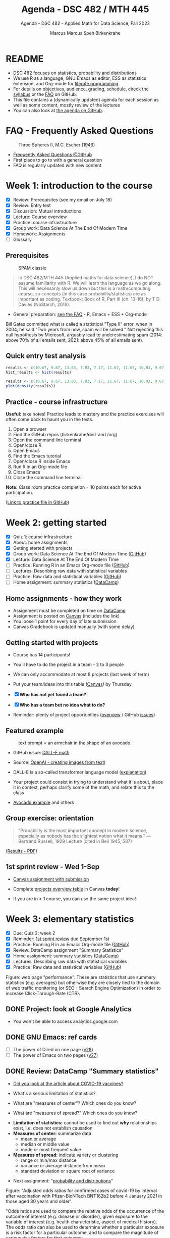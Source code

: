 #+TITLE:Agenda - DSC 482 / MTH 445
#+AUTHOR:Marcus Marcus Speh Birkenkrahe
#+SUBTITLE:Agenda - DSC 482 - Applied Math for Data Science, Fall 2022
#+STARTUP:overview hideblocks indent inlineimages entitiespretty
#+OPTIONS: toc:nil num:nil ^:nil
#+property: header-args:R :session *R* :results output
#+attr_html: :width 200px
[[../img/dice.jpg]]

* README

- DSC 482 focuses on statistics, probability and distributions
- We use R as a language, GNU Emacs as editor, ESS as statistics
  extension, and Org-mode for [[http://www.literateprogramming.com/][literate programming]]
- For details on objectives, audience, grading, schedule, check the
  [[https://github.com/birkenkrahe/dsmath/blob/main/org/syllabus.org][syllabus]] or the [[https://github.com/birkenkrahe/org/blob/master/FAQ.org][FAQ]] on GitHub.
- This file contains a (dynamically updated) agenda for each session
  as well as some content, mostly review of the lectures
- You can also look at [[https://github.com/birkenkrahe/dsmath/blob/main/org/agenda.org][the agenda on GitHub]].

* FAQ - Frequently Asked Questions

#+attr_html: :width 300px
#+caption: Three Spheres II, M.C. Escher (1946)
[[../img/escher.jpg]]

- [[https://github.com/birkenkrahe/org/blob/master/FAQ.org][Frequently Asked Questions @GitHub]]
- First place to go to with a general question
- FAQ is regularly updated with new content

* Week 1: introduction to the course

- [X] Review: Prerequisites (see my email on July 18)
- [X] Review: Entry test
- [X] Discussion: Mutual introductions
- [X] Lecture: Course overview
- [X] Practice: course infrastructure
- [X] Group work: Data Science At The End Of Modern Time
- [X] Homework: Assignments
- [ ] Glossary

** Prerequisites

#+attr_html: :width 300px
#+caption: SPAM classic
[[../img/spam.jpg]]

#+begin_quote
In DSC 482/MTH 445 (Applied maths for data science), I do NOT assume
familiarity with R. We will learn the language as we go along. This
will necessarily slow us down but this is a math/computing course, so
concepts (in this case probability/statistics) are as important as
coding. Textbook: Book of R, Part III (ch. 13-16), by T D Davies
(NoStarch, 2016).
#+end_quote

- General preparation: [[https://github.com/birkenkrahe/org/blob/master/FAQ.org#how-can-i-prepare-for-your-data-science-classes][see the FAQ]] - R, Emacs + ESS + Org-mode

#+begin_notes
Bill Gates committed what is called a statistical "Type II" error,
when in 2004, he said "Two years from now, spam will be solved." Not
rejecting this null hypothesis by Microsoft, arguably lead to
underestimating spam (2014: above 70% of all emails sent, 2021: above
45% of all emails sent).
#+end_notes

** Quick entry test analysis

#+begin_src R :results output graphics file :file ../img/entry_hist.png
  results <- c(10.67, 9.67, 13.83, 7.83, 7.17, 11.67, 11.67, 10.83, 9.67, 11.67, 14.42)
  hist_results <- hist(results)
#+end_src

#+RESULTS:
[[file:../img/entry_hist.png]]

#+begin_src R :results output graphics file :file ../img/entry_dens.png
  results <- c(10.67, 9.67, 13.83, 7.83, 7.17, 11.67, 11.67, 10.83, 9.67, 11.67, 14.42)
  plot(density(results))
#+end_src

#+RESULTS:
[[file:../img/entry_dens.png]]

** Practice - course infrastructure

*Useful:* take notes! Practice leads to mastery and the practice
exercises will often come back to haunt you in the tests.

1) Open a browser
2) Find the GitHub repos (birkenkrahe/dviz and /org)
3) Open the command line terminal
4) Open/close R
5) Open Emacs
6) Find the Emacs tutorial
7) Open/close R inside Emacs
8) Run R in an Org-mode file
9) Close Emacs
10) Close the command line terminal

*Note:* Class room practice completion = 10 points each for active
participation.

([[https://github.com/birkenkrahe/dsmath/blob/main/org/1_practice.org][Link to practice file in GitHub]])

* Week 2: getting started

- [X] Quiz 1: course infrastructure
- [X] About: home assignments
- [X] Getting started with projects
- [X] Group work: Data Science At The End Of Modern Time ([[https://github.com/birkenkrahe/dsmath/blob/main/org/2_orientation_practice.org][GitHub]])
- [X] Lecture: Data Science At The End Of Modern Time
- [ ] Practice: Running R in an Emacs Org-mode file ([[https://github.com/birkenkrahe/dsmath/blob/main/org/1_overview_practice.org#run-r-in-org-mode-file][GitHub]])
- [ ] Lectures: Describing raw data with statistical variables
- [ ] Practice: Raw data and statistical variables ([[https://github.com/birkenkrahe/dsmath/blob/main/org/3_raw_data_practice.org][GitHub]])
- [ ] Home assignment: summary statistics ([[https://app.datacamp.com/learn/courses/introduction-to-statistics][DataCamp]])

** Home assignments - how they work
#+attr_html: :width 400px
#+captions: course infrastructure
[[../img/platforms.png]]

- Assignment must be completed on time on [[https://app.datacamp.com/groups/lyon-college-data-science-fall-2022/assignments][DataCamp]]
- Assignment is posted on [[https://lyon.instructure.com/courses/655/assignments][Canvas]] (includes the link)
- You loose 1 point for every day of late submission
- Canvas Gradebook is updated manually (with some delay)

** Getting started with projects

- Course has 14 participants!

- You'll have to do the project in a team - 2 to 3 people

- We can only accommodate at most 8 projects (last week of term)

- Put your team/ideas into this table ([[https://lyon.instructure.com/courses/655/pages/enter-your-project-ideas-and-team-here][Canvas]]) by Thursday

- [X] *Who has not yet found a team?*

- [X] *Who has a team but no idea what to do?*

- Reminder: plenty of project opportunities ([[https://github.com/birkenkrahe/dsmath/blob/main/org/1_overview.org#many-project-opportunities][overview]] / GitHub [[https://github.com/birkenkrahe/dsmath/issues][issues]])

** Featured example
#+attr_html: :width 400px
#+caption: text prompt = an armchair in the shape of an avocado.
[[../img/avocado.png]]

- GitHub issue: [[https://github.com/birkenkrahe/dsmath/issues/25][DALL-E math]]

- Source: [[https://openai.com/blog/dall-e/][OpenAI - creating images from text]])

- DALL-E is a so-called transformer language model ([[https://ml.berkeley.edu/blog/posts/dalle2/][explanation]])

- Your project could consist in trying to understand what it is about,
  place it in context, perhaps clarify some of the math, and relate
  this to the class

- [[https://openai.com/blog/dall-e/][Avocado example]] and others

** Group exercise: orientation
#+attr_html: :width 400px
[[../img/dog.jpg]]

#+begin_quote
"Probability is the most important concept in modern science,
especially as nobody has the slightest notion what it means."
—Bertrand Russell, 1929 Lecture (cited in Bell 1945, 587)
#+end_quote

[[https://github.com/birkenkrahe/dsmath/blob/main/pdf/2_orientation_practice.pdf][(Results - PDF)]]

** 1st sprint review - Wed 1-Sep

- [[https://lyon.instructure.com/courses/655/assignments/2277][Canvas assignment with submission]]

- Complete [[https://lyon.instructure.com/courses/655/pages/enter-your-project-ideas-and-team-here][projects overview table]] in Canvas *today*!

- If you are in > 1 course, you can use the same project idea!

* Week 3: elementary statistics
#+attr_html: :width 600px
[[../img/stats.jpg]]

- [X] Due: Quiz 2: week 2
- [X] Reminder: [[https://lyon.instructure.com/courses/655/assignments/2277][1st sprint review]] due September 1st
- [X] Practice: Running R in an Emacs Org-mode file ([[https://github.com/birkenkrahe/dsmath/blob/main/org/1_overview_practice.org#run-r-in-org-mode-file][GitHub]])
- [X] Review: DataCamp assignment "Summary Statistics"
- [X] Home assignment: summary statistics ([[https://app.datacamp.com/learn/courses/introduction-to-statistics][DataCamp]])
- [X] Lectures: Describing raw data with statistical variables
- [X] Practice: Raw data and statistical variables ([[https://github.com/birkenkrahe/dsmath/blob/main/org/3_raw_data_practice.org][GitHub]])

#+begin_notes
Figure: web page "performance". These are statistics that use summary
statistics (e.g. averages) but otherwise they are closely tied to the
domain of web traffic monitoring (or SEO - Search Engine Optimization)
in order to increase Click-Through-Rate (CTR).
#+end_notes

** DONE Project: look at Google Analytics

- You won't be able to access analytics.google.com

** DONE GNU Emacs: ref cards
#+attr_html: :width 400px
[[../img/gnu.jpg]]

- [ ] The power of Dired on one page ([[https://www.gnu.org/software/emacs/refcards/pdf/dired-ref.pdf][v28]])
- [ ] The power of Emacs on two pages ([[https://www.gnu.org/software/emacs/refcards/pdf/refcard.pdf][v27]])

** DONE Review: DataCamp "Summary statistics"

- [[https://www.bmj.com/content/373/bmj.n1088][Did you look at the article about COVID-19 vaccines?]]
  #+attr_html: :width 400px
  [[../img/bmj.jpg]]

- What's a serious limitation of statistics?
- What are "measures of center"? Which ones do you know?
- What are "measures of spread?" Which ones do you know?

#+begin_notes
- *Limitation of statistics:* cannot be used to find out *why*
  relationships exist, i.e. does not establish causation
- *Measures of center:* summarize data
  + mean or average
  + median or middle value
  + mode or most frequent value
- *Measures of spread:* indicate variety or clustering
  + range or min/max distance
  + variance or average distance from mean
  + standard deviation or square root of variance
#+end_notes
- Next assignment: "[[https://lyon.instructure.com/courses/655/assignments/2646][probability and distributions]]"

#+begin_notes
Figure: "Adjusted odds ratios for confirmed cases of covid-19 by
interval after vaccination with Pfizer-BioNTech BNT162b2 before 4
January 2021 in those aged 80 years and older".

"Odds ratios are used to compare the relative odds of the occurrence
of the outcome of interest (e.g. disease or disorder), given
exposure to the variable of interest (e.g. health characteristic,
aspect of medical history). The odds ratio can also be used to
determine whether a particular exposure is a risk factor for a
particular outcome, and to compare the magnitude of various risk
factors for that outcome:
- OR=1 Exposure does not affect odds of outcome
- OR>1 Exposure associated with higher odds of outcome
- OR<1 Exposure associated with lower odds of outcome"
  ([[https://www.ncbi.nlm.nih.gov/pmc/articles/PMC2938757/][Source: nih.gov]])
#+end_notes

** DONE Recap and exercise: data frames

- [ ] R functions:
  + ~data.frame~ - table, column vectors (like SQL)
  + ~c~ - creating vectors, concatenation
  + ~factor~ - vectors that hold categorical variables
  + ~str~ - structure of any R object
  + ~$~, ~[]~ - indexing operators
  + *NEW*: [[file:3_raw_data.org][subset]]

- Test questions:
  + How can you extract a vector named ~bar~ from a data frame named ~foo~? R command: ~foo$bar~
  + How can you extract elements with multiple conditions?
  + How can you find out how many rows and columns a data frame has?

  #+begin_notes
  1) ~foo$bar~ - if you know the column number ~N~: ~foo[,N]~,
     e.g. ~mtcars[,1]~ for the ~mpg~ column (~N=1~).
  2) By using logical expressions
  3) ~dim~, ~nrow~ x ~ncol~, ~str~
  #+end_notes
  #+begin_src R :exports both :session :results output
    ## head(mtcars)
    mtcars$mpg
    mtcars[,1]
  #+end_src

  #+RESULTS:
  :  [1] 21.0 21.0 22.8 21.4 18.7 18.1 14.3 24.4 22.8 19.2 17.8 16.4 17.3 15.2 10.4
  : [16] 10.4 14.7 32.4 30.4 33.9 21.5 15.5 15.2 13.3 19.2 27.3 26.0 30.4 15.8 19.7
  : [31] 15.0 21.4
  :  [1] 21.0 21.0 22.8 21.4 18.7 18.1 14.3 24.4 22.8 19.2 17.8 16.4 17.3 15.2 10.4
  : [16] 10.4 14.7 32.4 30.4 33.9 21.5 15.5 15.2 13.3 19.2 27.3 26.0 30.4 15.8 19.7
  : [31] 15.0 21.4

- [ ] [[file:~/Documents/R/dsmath/3_raw_data_practice.org][Continue completing the practice file]]

** DONE Review: [[https://lyon.instructure.com/courses/655/assignments/2552][test 2]]
*** Match the statistical variable type and the variable.

| VARIABLE                                                   | TYPE                |
|------------------------------------------------------------+---------------------|
| Weight in lbs.                                             | numeric-continuous  |
| Number of apples on a tree                                 | numeric-discrete    |
| Seniority ("freshman", "junior", "sophomore", "senior")    | categorical-ordinal |
| Employment status ("full-time", "part-time", "unemployed") | categorical-nominal |

*** History of probability and statistics

Match the dominant way of finding out truth, and the historical
period.

| WORLD-VIEW                          | PERIOD            |
|-------------------------------------+-------------------|
| Truth is in logic and numbers       | Classical period  |
| Truth lies in meditation and in God | Medieval period   |
| Truth is found through experiment   | Modern period     |
| Truth is constructed by man         | Postmodern period |

*** Data frame value extraction

~df~ is a data frame with four variables: ~person~, ~age~ in years, ~sex~ (~M~
or ~F~), and ~height~ in cm. Complete the R command to extract the persons
who are taller than 180 cm.

#+begin_example R
  df$___ [ df$___ > 180]
#+end_example

- [X] ~person~ ~height~
- [ ] ~height~ ~person~
- [ ] ~persons~ ~height~
- [ ] ~sex~ ~height~

*** Solution

#+name: extract
#+begin_src R :exports both :session :results output
  df <- data.frame (
    person = c("Peter", "Lois", "Meg", "Chris", "Stewie"),
    age = c(42, 40, 17, 14, 1),
    sex = factor(c("M", "F", "F", "M", "M")),
    height = c(182, 177, 168, 179, 187))
  df
  subset(x=df,df$height>180)
  df$person[df$height>180]
#+end_src

#+RESULTS: extract
#+begin_example
  person age sex height
1  Peter  42   M    182
2   Lois  40   F    177
3    Meg  17   F    168
4  Chris  14   M    179
5 Stewie   1   M    187
  person age sex height
1  Peter  42   M    182
5 Stewie   1   M    187
[1] "Peter"  "Stewie"
#+end_example

** ~C-c C-c can do nothing useful here~ error

Try ~M-x org-mode-restart~.

* Week 4: describing raw data
[[../img/fall.jpg]]

- [ ] How Emacs, Org-mode and ESS work together
- [ ] Review test 3 - summary statistics
- [ ] Review 1st sprint review - "pride comes before the fall"
- [ ] Practice: data frames

** DONE [[https://github.com/birkenkrahe/org/blob/master/FAQ.org#how-do-emacs--org-mode--ess-work-work-together][How Emacs, Org-mode and ESS work together]]
#+attr_html: :width 600px
[[../img/emacsorg.png]]

** DONE Review test 3 - summary statistics
#+attr_html: :width 400px
[[../img/boxplot1.png]]

1) What are descriptive vs. inferential statistics? (83%)
2) What are the limitations of statistics? (67%)
3) Which plots visualize measures of spread? (50%)

On (2): check Judeah Pearl's [[https://en.wikipedia.org/wiki/The_Book_of_Why]["Book of Why"]]
** DONE Review: 1st sprint review
#+attr_html: :width 500px
[[../img/1_scrum.png]]

*** "Pride"

- Pride according to the Oxford dictionary:
  #+begin_quote
  »A feeling of being pleased or satisfied that you get when you or
  people who are connected with you have *done something well* or *own
  something* that other people *admire*.«
  #+end_quote
  In other words: if you cannot identify what you're proud of, you either haven't done anything well, or you're not aware of it, which won't do.

- Of course, /"pride comes before the fall"/ (Proverbs 16:18), but in
  the context of Scrum, it is only one of several qualities to assess
  the results of a sprint.

*** "References"
#+attr_html: :width 600px
[[../img/litref.png]]

- Some of you mentioned references, few provided any
- To do this week: Literature Review with [[https://github.com/birkenkrahe/org/blob/master/pdf/LitReview.pdf][cheat sheet]].
- [[https://github.com/birkenkrahe/org/blob/master/research/LitReview.docx][Download it from GitHub]], find at least 5 references, label them
  according to the categories (esp. relevance and credibility), and
  provide a complete, consistent set of citations.

*** "Questions"
#+attr_html: :width 600px
[[../img/meeting.jpg]]

- You should always use an opportunity to ask the customer/product
  owner anything, even if it's something simple. (*Why?*)

- Good question are specific, open (not closed as in yes/no), and use
  the qualities (as in: variables!) that you're after, e.g. "What do
  you like about me in terms of punctuality, systematic work,
  appearance..."

- A question is specific if you can immediately use it to take an
  action!

*Only one team asked questions at all (Nikkolette/Wyatt):*
- /What was the hardest part so far for you?/
- /What was the most interesting part you have found/want to find?/

*** Better next time!

[[../img/mountain.jpg]]

1) Deliver more than the bare minimum *generously*
2) Try to make your project great by working *systematically*
3) If you have a team, split up the work *meaningfully*
4) If you have any questions, ask others and me *bravely*
5) Complete the (optional) literature review *diligently*

** DONE Practice: raw data stats (30 min)

[[../img/exercise.jpg]]

- Go to the practice file ([[https://raw.githubusercontent.com/birkenkrahe/dsmath/main/org/3_raw_data_practice.org][GitHub]]: [[https://tinyurl.com/23f9uz8s][tinyurl.com/23f9uz8s]])
- Complete the practice exercise on *data frames*
- You can find example code in the lecture ([[https://github.com/birkenkrahe/dsmath/blob/main/org/3_raw_data.org#example-data-frames][GitHub]]:
  [[https://tinyurl.com/2am222mh][tinyurl.com/2am222mh]])

** NEXT [[https://journals.plos.org/ploscompbiol/article?id=10.1371/journal.pcbi.1010372][Ten simple rules for teaching yourself R (Lawlor et al, 2022)]]
#+attr_html: :width 500px
[[../img/twitter.png]]

- Written for biologists, not computer scientists. Relevant community:
  bio and health science stats ([[https://sph.umich.edu/biostat/programs/masters-hds.html][Prof Chapman sent me this yesterday]])

- I support some but not all recommendations:
  1) "Build skills with low-pressure projects" (i.e. play around)
  2) Don't worry about style but worry about documentation
  3) "Join the R community" - [[https://journals.plos.org/ploscompbiol/article/figure?id=10.1371/journal.pcbi.1010372.g002][I also use Twitter]]
  4) "Read others' code, and share yours" - use GitHub
  5) "Don't box yourself in" - use languages for what they're good at

* Week 5: summary statistics
#+attr_html: :width 300px
#+caption: Charles II of England (1630-1685)
[[../img/charlesII.jpg]]

- [X] 1654: [[https://web.universiteitleiden.nl/fsw/verduin/stathist/sh_17.htm][letters between Blaise Pascal and Pierre de Fermat]]
- [X] Featured application: [[https://retractionwatch.com/retraction-watch-database-user-guide/retraction-watch-database-user-guide-appendix-b-reasons/][retraction watch]]
- [X] Off-topic: [[https://github.com/birkenkrahe/dsmath/issues/38][Laporta algorithm (Feynman diagram evaluation)]]
- [X] Review: test 4
- [X] Review: DataCamp lesson probability and distributions
- [X] Review: logical flag vectors
- [X] Practice: statistical variables (continued)
- [X] Lecture/practice: summary statistics

** Review: test 4 - raw data, probability and stats

- [X] Longitude/latitude are what kind of data?
- [X] When researching, do you always need a "literature review"?
  - "Literature review" as a type of paper is the most useful
    paper you can find as a beginner - look for one in your
    project area!
- [X] Which activities connect "population" and "sample"?

** Review: probability and distributions (DataCamp)

1) What is the conditional probability for an event B given that an
   event A has already happened (as a formula)
   #+begin_notes
   Formula: P(B|A) = P(A and B) / P(A)
   #+end_notes

2) How can you visualize the conditional probability formula for
   events A and B?

   #+begin_notes
   Example: A = Order for kitchen products, B = Orders over $150
   #+attr_html: :width 500px
   [[../img/kitchen1.png]]
   #+end_notes

3) A men's soccer team plays soccer zero, one, or two days a week:
   - the probability that they play zero days is .2,
   - the probability that they play one day is .5, and
   - the probability that they play two days is .3.

     What is the long-term average or expected value, μ, of the number
     of days per week that the men's soccer team plays soccer?

   #+begin_notes
   | x = DAYS | P(x) |
   |----------+------|
   |        0 |  0.2 |
   |        1 |  0.5 |
   |        2 |  0.3 |

   Expected value:
   E(DAYS) = μ = ∑ x P(x) = 0 * 0.2 + 1 * .5 + 2 * .3 = 1.1
   #+end_notes

   #+begin_src R
     ## number of days the team plays per week
     x <- c(0,1,2)  # events
     p_x <- c(0.2, 0.5, 0.3) # probability per event
     mu <- sum(x * p_x) # expected value
     paste("expected value: ", mu)
   #+end_src

   #+RESULTS:
   : expected value:  1.1

4) What is the /law of large numbers/?

   #+begin_notes
   As the size of your sample increases, the sample mean will
   approach the expected value (the population average).
   #+end_notes

   #+begin_src R :file ../img/sample.png :results output graphics file
     x <- sample(rep(1:6),size=10,replace=TRUE)
     hist(x, xlab="10 rolls, fair dice", main="die roll")
     abline(v = mean(x), col="red",lwd=2)
     abline(v = sum(x/6),col="blue",lwd=2)
   #+end_src

   #+RESULTS:
   [[file:../img/sample.png]]

5) What is the probability that a baby will be born between midnight
   and 8 am? (If all hours are equally probable.)

   #+begin_notes
   A day has 24 hours - midnight to 8 am is 8/24 or 1/3, so 33%.
   #+end_notes

** Raw data: statistical variables (practice)

[[../img/4_practice.jpg]]

** Featured: university ranking ([[https://github.com/birkenkrahe/dsmath/issues/39][issue]])

- Columbia U math professor uncovers stats lies
- Columbia U moved up from 18th to 2nd between 1988 and 2022

#+attr_html: :width 600px
[[../img/ascent.jpg]]

** Review: logical flag vectors

Can you name and explain the 9 elements of this expression?

~chickwts$weight[chickwts$feed == "soybean"]~

#+attr_html: :width 600px
[[../img/flag.png]]

** R code - logical flag vector
#+begin_src R
  str(chickwts) # structure of the chickwts data set
#+end_src

#+RESULTS:
: 'data.frame': 71 obs. of  2 variables:
:  $ weight: num  179 160 136 227 217 168 108 124 143 140 ...
:  $ feed  : Factor w/ 6 levels "casein","horsebean",..: 2 2 2 2 2 2 2 2 2 2 ...

#+begin_src R
  chickwts$weight # display numerical column vector
#+end_src

#+RESULTS:
:  [1] 179 160 136 227 217 168 108 124 143 140 309 229 181 141 260 203 148 169 213
: [20] 257 244 271 243 230 248 327 329 250 193 271 316 267 199 171 158 248 423 340
: [39] 392 339 341 226 320 295 334 322 297 318 325 257 303 315 380 153 263 242 206
: [58] 344 258 368 390 379 260 404 318 352 359 216 222 283 332

#+begin_src R
  chickwts$feed # display categorical-nominal factor vector
#+end_src

#+RESULTS:
#+begin_example
 [1] horsebean horsebean horsebean horsebean horsebean horsebean horsebean
 [8] horsebean horsebean horsebean linseed   linseed   linseed   linseed
[15] linseed   linseed   linseed   linseed   linseed   linseed   linseed
[22] linseed   soybean   soybean   soybean   soybean   soybean   soybean
[29] soybean   soybean   soybean   soybean   soybean   soybean   soybean
[36] soybean   sunflower sunflower sunflower sunflower sunflower sunflower
[43] sunflower sunflower sunflower sunflower sunflower sunflower meatmeal
[50] meatmeal  meatmeal  meatmeal  meatmeal  meatmeal  meatmeal  meatmeal
[57] meatmeal  meatmeal  meatmeal  casein    casein    casein    casein
[64] casein    casein    casein    casein    casein    casein    casein
[71] casein
Levels: casein horsebean linseed meatmeal soybean sunflower
#+end_example

#+begin_src R
  chickwts$feed == "soybean" # display the "soybean" level of feed
#+end_src

#+RESULTS:
:  [1] FALSE FALSE FALSE FALSE FALSE FALSE FALSE FALSE FALSE FALSE FALSE FALSE
: [13] FALSE FALSE FALSE FALSE FALSE FALSE FALSE FALSE FALSE FALSE  TRUE  TRUE
: [25]  TRUE  TRUE  TRUE  TRUE  TRUE  TRUE  TRUE  TRUE  TRUE  TRUE  TRUE  TRUE
: [37] FALSE FALSE FALSE FALSE FALSE FALSE FALSE FALSE FALSE FALSE FALSE FALSE
: [49] FALSE FALSE FALSE FALSE FALSE FALSE FALSE FALSE FALSE FALSE FALSE FALSE
: [61] FALSE FALSE FALSE FALSE FALSE FALSE FALSE FALSE FALSE FALSE FALSE

#+begin_src R
  chickwts$weight[chickwts$feed == "soybean"] # show weight of chicks fed on soybean
#+end_src

#+RESULTS:
:  [1] 243 230 248 327 329 250 193 271 316 267 199 171 158 248

#+begin_src R
  which(chickwts$feed == "soybean")  # get index values for chicks fed on soybean
  chickwts$weight[which(chickwts$feed == "soybean")] # show weight of chicks fed on soybean
#+end_src

#+RESULTS:
:  [1] 23 24 25 26 27 28 29 30 31 32 33 34 35 36
:  [1] 243 230 248 327 329 250 193 271 316 267 199 171 158 248

#+begin_src R :results output
  str(chickwts) # data frame structure
  chickwts$feed # factor vector, categorical-nominal
  chickwts$feed == "soybean" # logical vector
  which(chickwts$feed == "soybean") # numveric index vector
  chickwts$weight[chickwts$feed == "soybean"] # numeric vector
#+end_src

* Week 6: counts, proportions, percentages
#+attr_html: :width 600px
[[../img/w6_cat.jpg]]

- [X] Featured applications
- [X] DataCamp deadline extended once more (23 Sept 11:59pm)
- [X] Lecture/practice on summary statistics (continued)
- [X] Home assignment until Monday next week (Org-mode file)

** Featured applications: [[https://github.com/birkenkrahe/dsmath/issues][(issues)]]

- [[https://twitter.com/jburnmurdoch/status/1570832839318605824?t=A8nGlSN0QZpywzxfBu0__w&s=09][Investigation of income equality in US and UK using percentiles]]
  #+attr_html: :width 500px
  [[../img/w6_income.jpg]]

- [[https://phys.org/news/2022-09-science-reveals-universal-cells-power.html][Data science reveals universal rules shaping cells' power stations]]
  #+begin_quote
  "The scientists took a data-driven approach. They gathered data on all
  the organelle DNA that has been sequenced across life. They then used
  modeling, biochemistry, and structural biology to represent a wide
  range of different hypotheses about gene retention as a set of numbers
  associated with each gene. Using tools from data science and
  statistics, they asked which ideas could best explain the patterns of
  retained genes in the data they had compiled—testing the results with
  unseen data to check their power."
  #+end_quote
  #+attr_html: :width 500px
  [[../img/w6_organelles.jpg]]

** Lecture/practice: summary statistics (cont'd)
#+attr_html: :width 500px
[[../img/4_terminallist.jpg]]

- Open your Emacs Org-mode practice file ~stats.org~

- At the top, below the ~#+PROPERTY:~ line, add the line:

  ~#+STARTUP: overview hideblocks indent inlineimages~

- Now, in the body of the document, add headlines like this:
  #+begin_example org
    * Getting started
    ** Getting bored
  #+end_example
- Go to the bottom of your file with ~M->~

- Add another headline for the next section:
  #+begin_example org
    * Category subsets with ~tapply~
  #+end_example
- Additional code blocks should go below this headline

** Home assignment: summary statistics exercises
#+attr_html: :width 500px
[[../img/w6_gnome.jpg]]
([[https://g.co/kgs/8Emb7t][Image: celebrate the German garden gnome!]])

* Week 7: Tukey's 5-point summary
#+attr_html: :width 500px
[[../img/tukey.jpg]]

- [X] Practice assignment review
- [X] Test 6 review
- [X] 2nd sprint review
- [X] Tukey's five-point summaries
- [X] Measures of spread: quantiles and quartiles
- [ ] Covariance and correlation
- [ ] Outliers

#+begin_notes
One of the most influential statisticians of the 20th century, John
Wilder Tukey (1915–2000), played a key role in both the development
and study of statistics. A prolific writer, his collected papers
amount to eight volumes of work. Beyond his scientific work, his
collection reveals two hobbies: reading pulp mysteries and science
fiction, and square dancing. The above carefully posed picture shows
his lighter side: sampled data comes in one ear and goes out the
other, regularized. ([[https://www.amphilsoc.org/item-detail/photograph-john-wilder-tukey][Source]])
#+end_notes

** About the 2nd sprint review
#+attr_html: :width 600px
[[../img/scrum.png]]

- *Read* my comments carefully and respond to them
- *Distinguish* your projects if your topic spans > 1 course
- *Complete* your literature review to identify methods
- *Highlight* your method(s) (how you want to do it)
- *Ask* questions for customer (=MB)/teams
- *Read* the FAQ »[[https://github.com/birkenkrahe/org/blob/master/FAQ.org#what-should-we-do-in-the-second-sprint][What should we do in the 2nd sprint]]«
- *Read* the FAQ »[[https://github.com/birkenkrahe/org/blob/master/FAQ.org#how-do-you-report-on-and-plan-a-research-method][How do you report on and plan a research “method”?]]«
- *Submit* a text file or a PowerPoint presentation
- *Meet* the deadline or lose all points

- *What is special about a "math for data science" project?*
  1) Emphasis on statistics as mathematical discipline
  2) Emphasis on statistical and probabilistic functions in R
  3) Emphasis on making inferences from samples

- If you don't know what all this means - ASK ME!

** Practice 4 summary stats review
#+attr_html: :width 300px
[[../img/w6_gnome.jpg]]
** Lecture & practice: measures of spread
** Assignments due this week (30 Sept, 23:59 pm)

1) [X] Complete all of "[[https://app.datacamp.com/learn/courses/introduction-to-statistics][Introduction to statistics]]" @DataCamp
2) [X] Upload completed "[[https://github.com/birkenkrahe/dsmath/blob/main/org/4_summary_stats_practice.org][Practice 4 - summary statistics]]" assignment
3) [X] Upload [[https://lyon.instructure.com/courses/655/assignments/2279][3rd sprint review]] - focus on "methods" (with lit review)

** Test 6 review
#+attr_html: :width 300px
[[file:../img/lp.png]]

*Which questions can you answer?*

1) The data set ~chickwts~ contains chick ~weight~ and types of
   ~feed~. Which statistical *measures of centrality* are affected by the
   number of chicks?
   #+begin_src R
     paste("Number of observations: ", nrow(chickwts))
     w <- chickwts$weight
     f <- chickwts$feed
     ftab <- table(f)
     paste("Sum of frequencies: ", sum(ftab))
     wtab <- table(w)
     paste("Sum of frequencies: ", sum(wtab))
     paste("Median: ", median(w))
     paste("Mean:   ", mean(w))
     paste("Mode:   ", ftab[ftab == max(ftab)])
   #+end_src

   #+RESULTS:
   : [1] "Number of observations:  71"
   : [1] "Sum of frequencies:  71"
   : [1] "Sum of frequencies:  71"
   : [1] "Median:  258"
   : [1] "Mean:    261.30985915493"
   : [1] "Mode:    14"

2) What is the proportion of chicks fed both sunflower and meatmeal?
   #+begin_src R
     feed <- chickwts$feed
     sum(feed == "sunflower" & feed == "meatmeal")/nrow(chickwts)
   #+end_src

   #+RESULTS:
   : [1] 0

3) What does the ~tapply~ function do, and what are its arguments?

4) What is the output of this ~tapply~ command?
   #+begin_src R
     tapply(X = chickwts$weight, INDEX = chickwts$feed, FUN = summary)
   #+end_src

   #+RESULTS:
   #+begin_example
   $casein
      Min. 1st Qu.  Median    Mean 3rd Qu.    Max.
     216.0   277.2   342.0   323.6   370.8   404.0

   $horsebean
      Min. 1st Qu.  Median    Mean 3rd Qu.    Max.
     108.0   137.0   151.5   160.2   176.2   227.0

   $linseed
      Min. 1st Qu.  Median    Mean 3rd Qu.    Max.
     141.0   178.0   221.0   218.8   257.8   309.0

   $meatmeal
      Min. 1st Qu.  Median    Mean 3rd Qu.    Max.
     153.0   249.5   263.0   276.9   320.0   380.0

   $soybean
      Min. 1st Qu.  Median    Mean 3rd Qu.    Max.
     158.0   206.8   248.0   246.4   270.0   329.0

   $sunflower
      Min. 1st Qu.  Median    Mean 3rd Qu.    Max.
     226.0   312.8   328.0   328.9   340.2   423.0
   #+end_example

   #+begin_quote
   Answer: we get the statistical summary (i.e. 5-point-values plus
   mean) for the weights of all chicks, split by feed category.
   #+end_quote

5) Commonality of dotplot/scatterplot vs. histogram/barchart?
   #+begin_quote
   »Dot plots/scatterplot: point plots generated by coordinate
   vectors. Histogram/barplot: bar charts generated for categories and
   counts.
   #+end_quote
   #+begin_src R :results graphics file :file ../demo.png
     par(mfrow=c(2,2))
     x <- c(2, 4, 5.5, -1, 4.56)
     y <- c(2, 4, 5.5, -1, 4.56)
     plot(x,y, main="Scatterplot")
     hist(x, main="Histogram")
     dotchart(x, main="Dot plot")
     barplot(height=y,horiz=TRUE, main="Barchart")
   #+end_src

   #+RESULTS:
   [[file:../demo.png]]

** Lab session / project review

- [X] Review quantiles, quartiles, five-point summary

- [X] Lab session: solve a few simple problems and interpret results

- [Informal] Round robin: where are you at with your projects?

** What did you learn so far?

*What did you learnt in the first 1/2 of the term?*

- Your list:
  1) Measures of centrality
  2) How graphics support statistics
  3) Quantiles and other statistical measures

- My list: Here's my list - 3 x infrastructure + 8 x content
  #+begin_quote
  1. /Principles and practice of agile project management (Scrum)/
  2. /Principles and practice of [[http://www.literateprogramming.com/][literate programming]]/
  3. /Introduction to GNU Emacs + ESS + Org-mode infrastructure/
  4. Central purpose of data science (pattern identification)
  5. Difference of population dynamics vs. sample structure
  6. Evolution of worldviews from antiquity to modernity and beyond
  7. Raw data descriptions with variables and data structures
  8. Data processing in the functional statistical language R
  9. Distribution measures of centrality and measures of spread
  10. Importance of taking a critical stance towards statistics
  11. Insights into, and practice with the data processing pipeline
  #+end_quote

* Week 8: 2nd sprint review - method
** DONE Review of the 2nd sprint review
#+attr_html: :width 500px
[[../img/scrum.png]]
#+begin_quote
Dear students! I've looked at your sprint review reports. Some are
good, others are not so good, and a few are *missing* altogether.

We'll spend tomorrow's session reviewing the status of your results so
far, especially your *methods*. Please be prepared to *present* your
review in person (5 min) followed by a short *discussion* (5 min). That
is, you get my comments orally rather than in writing.

Please make sure you have *questions* not just for the other teams but
also for me.

If your topic is shared across different courses, make sure that you
are able to explain how exactly your research question / method /
results / presentation are going to *differ* from one course to the
next.

If you did not submit a separate *literature review* (only 2 teams did
that) including data and other secondary sources, please make sure you
are able to *cite* your references.
#+end_quote

1) Why sprint reviews?
   - meet and talk to the customer
   - check progress
   - prevent procrastination
   - manage your time

2) What's the most important aspect?
   - getting feedback from the customer (product owner)
   - present your prototype
   - check in with other teams

3) What comes after the sprint review?
   - reflect on what you learnt from the sprint review
   - prepare for the next sprint

4) How do you feel about sprint reviews?
   - I feel nothing
   - I am worry
   - I feel good about (it pushes me along)
   - I sometimes feel demotivated because of the progress of others

* Week 9: Spread: variance, standard deviation, IQR
#+attr_html: :width 600px
#+caption: Nash and Nirenberg receive the 2015 Abel Prize from King Harald V of Norway
[[../img/dresscode.png]]

- [X] *Attend* the Lyon College Career Fair 13 October
- [X] *Review by Test 7*: DataCamp review (Oct 25)
- [X] *Lecture/Practice 5*: Measures of spread II
- [X] *Home Assignment*: Measures of spread (by Oct 25)

** Lyon College Career Expo
#+attr_html: :width 300px
[[../img/recruit.jpg]]

- Do mathematicians need career fairs? Do they need career support?

- What is your mathematics-related career *goal*?

- Which organizations or companies would you target for this goal?

- What's your *system* to reach that goal?

- Who will attend? Incentive: bring back a company for points and
  post your contribution to a [[https://lyon.instructure.com/courses/655/discussion_topics/917][Canvas discussion]]

- What does *"Come dressed for success"* mean in this case?
  #+attr_html: :width 200px
  [[../img/dress-for-success.png]]
  [[https://uca.edu/career/files/2017/09/dress-for-success.png][Source: uca.edu]]
** Review: Tukey's Five-Point Stats Summary
#+attr_html: :width 300px
[[../img/review.jpg]]

1) The data set ~ToothGrowth~ contains the variable ~supp~ that indicates
   if a guinea pig was fed orange juice or vitamin C. How would you
   /compute Tukey's 5-point summary/ in R and what results do you expect?
   #+begin_src R
     summary(ToothGrowth$supp)
     length(ToothGrowth$supp)/2
   #+end_src

   #+RESULTS:
   : OJ VC
   : 30 30
   : [1] 30

2) A data scientist runs the code below on the ~faithful~ data set of
   the ~MASS~ package. What is this data scientist likely /interested in/?
   #+begin_src R
     index <- faithful$eruptions > 4
     mean(faithful$waiting[index])
   #+end_src
   #+begin_notes
   The data scientist wanted to know how long he'd have to wait on
   average for an eruption of more than 4 minutes length of the Old
   Faithful geyser in Yellowstone National Park.
   #+end_notes

3) What would be a good /title/ for the plot below?
   #+begin_src R :file ../img/geyser.png :results graphics file
     index <- faithful$eruptions > 4
     y <- faithful$waiting[index]
     boxplot(y,
             data=faithful,
             horizontal=TRUE)
   #+end_src

   #+RESULTS:
   [[file:../img/geyser.png]]

   #+begin_src R :file ../img/geyser1.png :results graphics file
     boxplot(y,
             data=faithful,
             horizontal=TRUE,
             main = "Summary of Old Faithful eruption time > 4 min",
             xlab = "Waiting time in minutes")
   #+end_src

   #+RESULTS:
   [[file:../img/geyser1.png]]

4) Finally , let's look at the 5-point summary for these data
   #+begin_src R
     summary(faithful$waiting[index])
   #+end_src

   #+RESULTS:
   :    Min. 1st Qu.  Median    Mean 3rd Qu.    Max.
   :   69.00   77.00   81.00   81.02   84.00   96.00

** Example: Basketball players

- Here is a diagram for two basketball players A and B:
  1) What kind of diagram is this?
  2) What is plotted here exactly?
  3) How many observations were made?
  4) Is the average score a good measure to compare the players?
  5) What drives the length of the whiskers?
  6) If you had to choose between having player A or player B on the
     team, which one would you pick and why?
  #+attr_html: :width 500px
  [[../img/basketball.png]]
  #+begin_notes
  1) The diagram contains two boxplots, also called box-and-whisker
     diagrams.
  2) Plotted are ~Score~ - a numeric-discrete counter variable, and
     ~Player~ - a categorical-nominal variable.
  3) The plot does not contain this information!
  4) The mean is influenced by the sample size and variability. For
     larger samples, the mean and the median generally converge. We
     don't know anything about the sample size. The average score of
     Player B is distorted by the great variability of the score,
     therefore the average score is not a good basis of comparison.
  5) The length of the whiskers indicates variability outside of the
     lower and upper quartiles (the data smaller than 25% and larger
     than 75% of the data).
     #+attr_html: :width 500px
     [[../img/boxplotdiagram.jpg]]
  6) Player A has a relatively small range (difference between maximum
     and minimum sample value), and his median score is a little
     higher. Player B has a very large range - he sometimes scores a
     lot higher, but sometimes a lot lower. We pick player A because
     he plays more consistently and usually scores higher than B.
  #+end_notes

** Lecture/practice: measures of spread
#+attr_html: :width 400px
[[../img/lecture.jpeg]]

- Open a Windows command line terminal (pin it to the taskbar)

- Using the ~cd~ command, go to the directory with the ~spread.org~ file
  that you used for the last set of practice exercises

- Open Emacs from the command line with ~emacs --file spread.org~

- Alternatively, enter the absolute or relative path to the file, e.g.
  #+begin_example shell
    emacs --file "c:\Users\birkenkrahe\spread.org"
    emacs --file ../../spread.org
  #+end_example

** [[https://lyon.instructure.com/courses/655/assignments/3247/edit?quiz_lti][Test 7: Measures of spread]] (Oct 18)
** [[https://lyon.instructure.com/courses/655/assignments/3207][Assignment 6: Measures of spread]] (Oct 25)
** [[https://lyon.instructure.com/courses/655/assignments/3246/edit?quiz_lti][Test 8: Central limit theorem/statistical tests]] (Oct 27)
* Week 10: Review measures of spread
#+attr_html: :width 400px
[[../img/milgram.jpg]]

- [X] Current assignments ([[https://lyon.instructure.com/courses/655/discussion_topics/968][Canvas]])
- [X] Review: measures of spread
- [X] The power (and weakness) of correlations
- [ ] Covariance/correlation - variables changing in concert
- [ ] Outliers - values who "don't fit the narrative"

** Review: measures of spread

*Think about your answer or compute in R*

1) Which measure of centrality corresponds to the IQR?
   #+begin_quote
   The median is the corresponding measure of central tendency.
   #+end_quote

2) Is the IQR more or less robust as a measure of spread than the
   standard deviation?
   #+begin_quote
   The IQR is more robust against outliers than the standard deviation
   because the latter is defined as average distance from the mean or
   sample average, which is more vulnerable against outliers.
   #+end_quote

3) Use ~tapply~ to compute the interquartile range of the ~len~ variable
   of the pre-loaded ~ToothGrowth~ data set for both values of ~supp~.
   #+begin_src R
     tapply(X=ToothGrowth$len, INDEX=ToothGrowth$supp, FUN=IQR)
   #+end_src

4) How would you compute the IQR of ~len~ for both values of ~supp~
   without ~tapply~?
   #+begin_src R
     IQR(ToothGrowth$len[ToothGrowth$supp=="OJ"])
     IQR(ToothGrowth$len[ToothGrowth$supp=="VC"])
   #+end_src

5) What does this result mean in practice?
   #+begin_quote
   - The IQR is the "spread of the middle 50% of all values", or the
     width/height of the horizontal/vertical box plot.
   - The middle 50% of all length measurements recorded in ~len~ is
     slightly larger for a supply of vitamin C than orange juice.
   - The teeth of Guinea pigs fed with vitamin C instead of orange
     juice show a slightly greater spread of recorded tooth length.
   #+end_quote

6) How would you create a box-and-whiskers (aka box plot) plot for
   both values of ~supp~?
   #+begin_src R :results graphics file :file ../img/supp.png :exports both
     supply <- ToothGrowth$supp
     tg_len <- ToothGrowth$len
     boxplot(
       tg_len[supply=="OJ"],
       tg_len[supply=="VC"],
       horizontal=TRUE,
       names=c("Orange Juice", "Vitamin C"),
       main="len in data set ToothGrowth")
   #+end_src

   #+RESULTS:
   [[file:../img/supp.png]]

** "Cutting through the crap" with ~cut~

Preview of assignment 7: using ~cut~ to create categories from a numeric
variable:

- You can use ~tapply~ to apply any function ~FUN~ to a data set ~X~ using a
  factor variable as the ~INDEX~

- With ~cut~, you can create such an ~INDEX~ factor vector from any
  numeric variable in your data set ~X~

- Example: the ~Nile~ data set

  1. Check the range of values and choose breaks
     #+begin_src R
       min(Nile)
       max(Nile)
       seq(456,1370,by=100)
     #+end_src
  2. Use ~cut~ to define new categories
     #+begin_src R
       nilecat <- cut(x=Nile,
                      breaks=
                        seq(from=456, to=1370, by=200),
                      right=F,
                      include.lowest=TRUE)
       levels(nilecat)
     #+end_src
  3. Use ~tapply~ to split the data set according to the ~nilecat~
     categories and compute the sample mean and standard deviation
     on each segment:
     #+begin_src R :results silent
       avg <- tapply(X=Nile, INDEX=nilecat, FUN=mean)
       std <- tapply(X=Nile, INDEX=nilecat, FUN=sd)
     #+end_src
  4. Plot the results with ~plot~ and write the result to ~nilecat.png~
     #+begin_src R :results graphics file :file ../img/nilecat.png
       par(mfrow=c(2,1), pty='s')
       barplot(avg,horiz=TRUE,cex.names=0.7,las=1, col="steelblue")
       title("Nile averages")
       barplot(std,horiz=TRUE,cex.names=0.7,las=1, col="red")
       title("Nile standard deviations")
     #+end_src

     #+RESULTS:
     [[file:../img/nilecat.png]]

     #+begin_src R :results graphics file :file ../img/nilehist.png
       par(mfrow=c(1,1))
       library(MASS)
       truehist(Nile)
       title("True histogram of Nile")
     #+end_src

     #+RESULTS:
     [[file:../img/nilehist.png]]

* Week 11: Covariance, correlations
#+attr_html: :width 400px
[[../img/certificate.png]]

- [X] Home assignment: Measures of Spread ([[https://lyon.instructure.com/courses/655/assignments/3207][Canvas]], Oct 25)
- [X] 3rd sprint review: write an abstract [[https://github.com/birkenkrahe/org/blob/master/img/template.jpg][à la Nature magazine]]
- [X] Test 8: DataCamp revision ([[https://lyon.instructure.com/courses/655/assignments/3246/edit?quiz_lti][Canvas]], Dec 2)
- [X] Group exercise: Milgram Experiment 1961
- [X] Lecture:covariance/correlation/outliers ([[https://github.com/birkenkrahe/dsmath/blob/main/org/6_correlation.org][GitHub]], [[https://lyon.instructure.com/courses/655/assignments/3261][Canvas]] upload)

** 3rd sprint review - write an abstract

Here is an example from my current publication project - you're the
research participants!

Your abstract should have no more than 300 words. My example has 350
words (with many references still missing) and could easily be pruned
to 300. [[https://github.com/birkenkrahe/org/blob/master/research/Abstract.org][The full abstract (work in progress) is here]].

1) "One or two sentences providing a basic *introduction* to the field,
   comprehensible to a scientist in any discipline."

   #+begin_quote
   Data science draws on computer science, statistics and domain
   knowledge. It is highly *interdisciplinary*, even more so than other
   related fields like business intelligence or artificial
   intelligence. This interdisciplinarity leads to its alleged
   'sexyness' (Davenport/Patil, 2012 and 2022) - it purports to be
   open to students from a wide variety of backgrounds - like biology
   or psychology, who are interested in widely different
   applications - like genome analysis or marketing predictions (???).
   #+end_quote

2) "Two or three sentences of more detailed *background*, comprehensive
   to scientists in related disciplines."

   #+begin_quote
   This versatility comes at a price: the beginner's learning path in
   data science is highly fragmented - it involves different
   programming languages, data visualization techniques, mathematical
   and process modeling, and knowledge of computing infrastructure
   (???).
   #+end_quote

3) "One sentence clearly stating the general *problem* being addressed
   by this particular study." (And how it was addressed = method.)

   #+begin_quote
   The problem is how to get enough of an overview of all of these
   aspects while learning about data science to solve real-world
   problems, especially for absolute beginners of data science
   (???). For this study, I have employed the (in computer science
   terms) ancient art of literate programming for instruction,
   interaction, and immersion in data science. To facilitate this
   triade of methods, the equally ancient text editor GNU Emacs with
   the ESS ('Emacs Speaks Statistics') and Org-mode plugins were used.
   #+end_quote

4) "Two or three sentences explaining what the main *result* reveals in
   direct comparison to what was thought to be the case previously, or
   how the main result adds to previous knowledge."

   #+begin_quote
   Data science teaching practice has focused on creating special
   tools like RStudio, a popular IDE for R, packages like the
   "Tidyverse", or online platforms like DataCamp to make learning
   data science (in this case via an R programming track) more
   palatable. Unfortunately, these parallel infrastructures achieve
   little when it comes to preparing students for the real world
   (???). The methodological attitude is well summarized by the "low
   code/no code" trend in IT (???).
   #+end_quote

5) "One or two sentences to put the results in a broader context."

   #+begin_quote
   We have used these methods for two consecutive terms across a
   spectrum of courses, with undergraduate students of varying
   seniority, background and interests at a small liberal arts
   college. The results were very encouraging, and contradict the
   current "no code/low code" trend in IT. In stark contrast, the
   study demonstrates that a "high road" approach mixing tools that
   are considered to be difficult but that deliver deep insights into
   both computing infrastructure and data processing, might be at
   least as successful if not more successful. Only followup studies
   can show if this hope will pan out.
   #+end_quote

** Group exercise: the power of correlations
#+attr_html: :width 400px
[[../img/milgram.png]]

#+begin_quote
"How the 1961 Milgram Experiment Showed That Everyday People Could
Commit Monstrous Acts"
#+end_quote

- [ ] Participants: 40 middle-class white US American males, aged
  40-50.

- [ ] What do you think: "Do situational variables play a larger
  factor than personality types when determining obedience?"

- [ ] Put more simply: can people be made to do anything, no matter
  how monstrous? What is the evidence? What about yourself?

- [ ] Limitations: which aspects of ethical decisions are missing from
  the experiment and from its standard interpretation? Which other
  limitations can you think of?

- [ ] Relevance: which real life situations do you know where
  obedience plays a role?

- *Discuss with your neighbor(s) and prepare short statements*

#+begin_notes
- Some limitations include: sample bias, time pressure, fake setup -
  the use of deception:
  1) The sample consisted of 40 male participants aged between 40-50,
     middle class, white American citizens
  2) Time pressure on the participants
  3) Use of deception
  4) Time dependency: participants in their 40-50s in 1960 were 20-30
     in the 1940s = had lived through WWII as adults - does a war make
     you more or less obedient?
  5) Lack of ecological validity - test was carried out in an
     artificial lab environment and cannot per se be generalized to
     real life obedience such as in the Holocaust

- Missing aspects: e.g. faith as the basis of ethical decisions. Along
  the lines of behavioral psychology, people are reduced to bio
  feedback machines (mechanistic/posititvist model of humans). Even
  without faith, allowances might have to be made for yet undiscovered
  aspects of the human psyche - perhaps there is an "ethics brain
  section" that looks different for different people?

- How often does it happen that people want to believe a story so much
  that they're willing to overlook the limitations of experiments? Can
  you think of examples?
#+end_notes
- References:
  - 7 Famous Psychology Experiments (Oct 16, 2018). [[https://online.king.edu/news/psychology-experiments/][online.king.edu]]
  - Decades later, still asking: would I pull that switch? (Carey,
    2008). [[https://www.nytimes.com/2008/07/01/health/research/01mind.html][nytimes.com]]
  - Ethics, deception, and 'Those Milgram experiments' (Herrera ed.,
    2001). [[https://pubmed.ncbi.nlm.nih.gov/11981991/#:~:text=Critics%20who%20allege%20that%20deception,the%20benefits%20from%20such%20research.][nih.gov]]
  - How The Milgram Experiment Showed That Everyday People Could
    Commit Monstrous Acts (Stockton, Sept 12,
    2021). [[https://allthatsinteresting.com/milgram-experiment][allthatsinteresting.com]]
  - Milgram's Experiments Explained (Dec 10,
    2018). [[https://moderntherapy.online/blog-2/millgrams-experiments-explained][moderntherapy.online]]

** Discussion results

1) Can people be made to do anything no matter how monstrous?
   - Right set of situational variables, then yes
   - Not because some situations are too personal or extreme

2) What is the evidence?

3) Personal experience or views?

4) What are some limitations of this experiment?
   - Setup is not real: strangers, story dependency, deception
   - Sample is extremely narrow (changing demographics)

5) Which real life situations do you know to which this experiment
   might apply?
   - Autonomous cars
   - Pandemic - masks and vaccination

** Lecture/practice: Covariance/correlation
#+attr_html: :width 400px
[[../img/lecture1.jpg]]

- Open a practice file from the Windows (or MacOS) command line
  (terminal): ~emacs --file correlation.org~

- If you don't have the header arguments, import them from another
  Org-mode file with ~C-x i~ and remove the remainder of the file:
  ~#+PROPERTY: header-args:R :session *R* :results output~

- Start the file proper with a new headline using ~*~

* Week 12: Outliers, probability
#+attr_html: :width 200px
[[../img/outliers.jpg]]
#+begin_notes
»Outliers« (Gladwell, 2008) explains why “the self-made man” is a myth
and what truly lies behind the success of the best people in their
field, which is often a series of lucky events, rare opportunities and
other external factors, which are out of our control, but also the
'10,000-hour'-rule, which is within our control to achieve.
#+end_notes
- [X] Finish "correlation and covariance" (w/practice)
- [X] Outliers: *"People are strange when you're a stranger"*
- [X] Complete and upload the practice 6 Org-mode file [[https://lyon.instructure.com/courses/655/assignments/3261][to Canvas]]

** Review "correlation and covariance"
#+attr_html: :width 400px
[[../img/nosepicking.png]]

- Covariance ~cov~: measure of variability
- Correlation coefficient ~cor(x,y)~: \rho_{xy} = ~cov(x,y)~ / \sigma_{x} \sigma_{y}
- Pearson's coefficient only measures /linear/ relationships

- Removing outliers (6_correlation.org)
- Practice exercise (6_correlation_practice.org)

* Week 13: Foundations of Probability
#+attr_html: :width 500px
[[../img/venn.png]]

- [ ] Review of DataCamp "The Binomial Distribution"
- [ ] Frequentist/classical/naive vs. Bayesian probability
- [ ] Intersection, Union and Complement
- [ ] Exercises: Monte Carlo Simulations (~sample~, ~replicate~)
- [ ] Simulating a deck of playing cards (~expand.grid~, ~combn~)

** TODO New test available
#+attr_html: :width 400px
[[../img/lookahead.jpg]]

- Two tests currently [[https://lyon.instructure.com/courses/655/quizzes][available in Canvas]]
- Don't wait until shortly before the final exam
- The deadline "December 2nd" is a formal deadline only
- Use the opportunity to build knowledge non-bulimically

** TODO A cartoon-based test question
#+attr_html: :width 250px
[[../img/null_hypothesis.png]]
(Source: [[https://www.explainxkcd.com/wiki/index.php/892:_Null_Hypothesis][xkcd "Null Hypothesis" explained]])

"What is the null hypothesis?"
#+begin_notes
There is no one "/the/ null hypothesis". A null hypothesis is a specific
statement relative to the current study. It refers to the hypothesis
in a statistical analysis that the investigated effect does /not/ occur,
as in /zero/ effect ("Null" is the German word for zero).
#+end_notes

** TODO Probability: a world of change

[[https://twitter.com/historydefined/status/1586953757824356352?s=20&t=WXVh5nGDFHf536Tqqt3PPg\]\]]["We live in a world of change." (1929)]]
#+attr_html: :width 500px
[[../img/change.png]]

- Which types of statements are verifiable?
  #+begin_notes
  1) Falsifiable: sunset, telephone, electricity
  2) Not falsifiable: safety, good old days, improvements
  #+end_notes
- How can statements be verified?
  #+begin_quote
  1) By experimentation to show the statement's truth or falsehood
  2) Experiments have to be repeated, in principle forever
  #+end_quote
- What's better, falsification or verification?
  #+begin_quote
  - Falsification is the refutation of statements
  - Verification refers to statements that are shown to be true
  - The goal of science is to create knowledge by identifying true
    statements as true (verified) and false statements as false
    (falsified).
  - None is better, verification implies better specificity
  #+end_quote
- Which statements can you attach probabilities to?
  #+begin_quote
  - Statements whose claims can be measured or quantified
  - Statements about events that have not happened yet
  #+end_quote

** TODO DataCamp review: the binomial distribution

*Some of these questions will show up in the tests/final exam*

*Get the file from 

1) What is the main theme of this lesson?
   #+begin_notes
   - Probability simulation vs. exact computation of probabilities
   - Generating data from a given distribution ~X = Binomial(size,p)~
   #+end_notes
2) What is "inference" vs. "probability"? Why is this important?
   #+begin_notes
   - Inference means using observed data to build an underlying model
     (an abstraction from reality) - e.g. the /sample average/.
   - Probability means predicting data (events )from a model -
     e.g. /outcomes/ of rolling a die with a probability of 1/6.
   - High tension between "data-centric" vs. "model-centric" people
     right now (resource struggle): e.g. "one-shot" vs. deep learning.
   - I've lately moved from the algorithmic/modeling into the
     data-first camp, against "black-box" algorithms.
   #+end_notes
3) What is a coin flip before you look at the outcome?
   #+begin_notes
   Before looking at the outcome, the coin flip represents a random
   variable - i.e. the outcome of a single draw is not fixed (or is
   it?)
   #+end_notes
4) What is a coin flip once you've looked at the outcome?
   #+begin_notes
   An event that is no longer random, or an observation that can be
   recorded.
   #+end_notes
5) What are the possible outcomes of ~rbinom(1,1,0.5)~?
   #+begin_src R
     ## outcomes: 0 (tails) or 1 (heads)
     rbinom(n=1,  # number of coin flips
            size=1, # number of coins
            prob=0.5)  # probability of "heads"
   #+end_src
6) What are the possible outcomes of ~rbinom(1,10,0.5)~?
   #+begin_src R
     ## outcomes = no. of heads when flipping 10 coins
     rbinom(1,10,0.5)
   #+end_src
7) What are the possible outcomes of ~rbinom(10,10,0.5)~?
   #+begin_src R
     ## no. of heads when flipping 10 coins 10 times in a row
     r <- rbinom(10,10,0.5)
     r
     mean(r)
   #+end_src
8) What data structure is ~rbinom~? What about ~rbinom(1,1,0.5)~?
   #+begin_src R
     str(rbinom)
     is.vector(rbinom(1,1,0.5))
   #+end_src
9) What is an 'unfair' coin? How is this simulated in R?
   #+begin_src R
     ## unfair coin = biased with prob \ne 0.5
     rbinom(10,1,0.05)
   #+end_src
10) What does "coin flip with probability 25%" mean? How to show this?
    #+begin_src R
      ## prob = 0.25: only 25% of flips are expected to be 'heads'
      flips <- rbinom(100000,1,0.25)
      mean(flips)
    #+end_src
11) Which plot type is used to visualize many coin flips?
    #+begin_notes
    - The histogram - it plots counts/frequency of events against the
      event categories, e.g. for 10 coins the events ~N \in {0,...,10}~.
    - The result is a distribution of probabilities ~Pr(X=N)~ - the
      random values are drawn from a binomial distribution
    #+end_notes
12) Plot 100,000 simultaneous flips of 10 fair coins!
    #+begin_src R :results graphics file :file ./img/ds_7_hist.png
      flips <- rbinom(100000,10,.5)
      hist(flips,
           main="100,000 flips of 10 fair coins",
           xlab="Number of heads",
           ylab="Flip count")
    #+end_src
13) How can you inspect the frequencies without plotting them?
    #+begin_src R
      table(rbinom(100000,10,0.5))  ## see also prop.table
    #+end_src
14) What is the simulated density of the binomial distribution at ~X=5~?
    #+begin_src R
      ## density = 'degree of compactness' of information
      flips <- rbinom(100000,10,0.5)
      mean(flips==5)
    #+end_src
15) What is the exact binomial probability density at ~X=5~?
    #+begin_src R
      ## probability of getting 5 heads when flipping 10 fair coins
      dbinom(x = 5, size = 10, prob = 0.5) # Pr(X=5)
      mean(rbinom(100000,10,.5)==5) # simulation
    #+end_src
16) What is cumulative density? How do you simulate/compute it?
    #+begin_src R
      ## Pr(X \le 4) - simulation
      flips <- rbinom(100000, 10, .5)
      mean(flips <= 4)
      ## Pr(X \le 4) - computation
      pbinom(4, 10, .5)
    #+end_src
17) What is the relationship between ~Pr(X \ge 5)~ and ~Pr(X < 4)~?
    #+begin_src R
      ##  Pr(X \ge 5) = 1 - Pr(X < 4)
      1 - pbinom(4,10,.5) # Pr(X \ge 5)
      pbinom(4,10,.5)     # Pr(X < 4)
      1 - pbinom(4,10,.5) + pbinom(4,10,.5)
    #+end_src
18) What's the relationship between sample average and expected value?
    #+begin_notes
    - The expected value E[X] is the center of the distribution
    - The sample average is the arithmetic mean of all observations
    - As the sample size goes up, the mean approaches the expected
      value (= Law of large numbers).
    #+end_notes
19) What's the formula for the expected value, and how does it relate
    to the definition of the ~binom~ family of functions?
    #+begin_notes
    E[X] = sample ~size~ \times ~prob~ ability
    #+end_notes
20) What's the definition of the variance of a distribution?
    #+begin_notes
    - The variance is the average squared distance of each value from
      the mean of the sample
    - ~var(X) = ~size~ \times ~prob~ (1 - ~prob~)
    #+end_notes

* Week 14: Bayesian statistics
* Week 15: Probability distributions
* Week 16: final sprint reviews
#+attr_html: :width 500px
[[../img/botticelli.jpg]]
[[https://en.wikipedia.org/wiki/Primavera_(Botticelli)][Image: Botticelli's Primavera (1482), Florence]][fn:1]

- *Present* final project prototype in no particular order!
- *Submit* all material prior to the presentation!
- *Read* *[[https://github.com/birkenkrahe/org/blob/master/FAQ.org#how-should-we-prepare-for-the-final-presentation][the FAQ]]* with the checklist carefully *now*!

* References
#+attr_html: :width 500px
[[../img/books.jpg]]

- Davies, TD (2016). The Book of R. NoStarch Press.
- Lawlor J, Banville F, Forero-Muñoz N-R, Hébert K, Martínez-Lanfranco
  JA, Rogy P, et al. (2022) Ten simple rules for teaching yourself
  R. PLoS Comput Biol 18(9):
  e1010372. https://doi.org/10.1371/journal.pcbi.1010372
- Ziqing et al (n.d.). Bayesian vs. Frequentist. [[https://indico.cern.ch/event/568904/contributions/2651065/attachments/1487369/2310671/BvsF.pdf][URL: cern.ch]].

* Footnotes

[fn:1]Can you figure out the connection between the three paintings
selected for this term's final presentation announcement?

